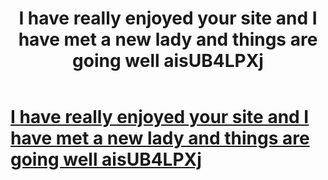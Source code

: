 #+TITLE: I have really enjoyed your site and I have met a new lady and things are going well aisUB4LPXj

* [[http://yicairen.com/305.php#jbCj8oCu][I have really enjoyed your site and I have met a new lady and things are going well aisUB4LPXj]]
:PROPERTIES:
:Author: clinerkey
:Score: 1
:DateUnix: 1456594730.0
:DateShort: 2016-Feb-27
:END:
